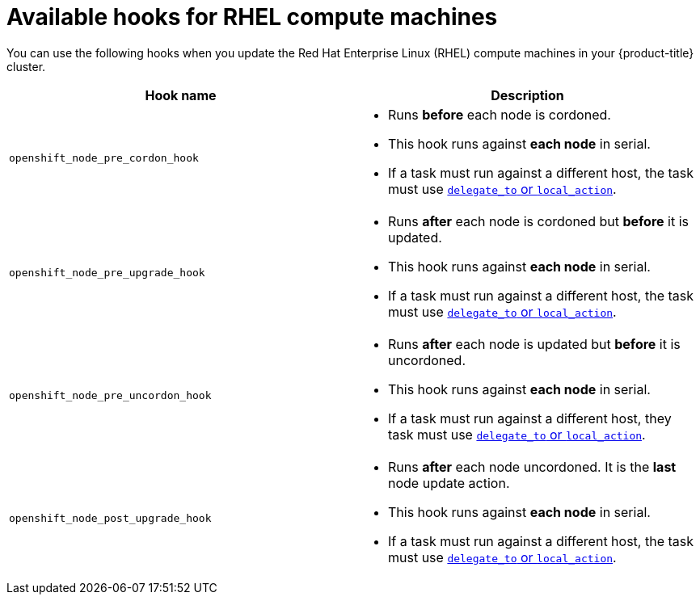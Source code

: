 // Module included in the following assemblies:
//
// * updating/updating-cluster-rhel-compute.adoc

[id="rhel-compute-available-hooks_{context}"]
= Available hooks for RHEL compute machines

[role="_abstract"]
You can use the following hooks when you update the Red Hat Enterprise Linux (RHEL)
compute machines in your {product-title} cluster.


[cols="1,1",options="header"]
|===
|Hook name |Description


|`openshift_node_pre_cordon_hook`
a|- Runs *before* each node is cordoned.
- This hook runs against *each node* in serial.
- If a task must run against a different host, the task must use
link:http://docs.ansible.com/ansible/playbooks_delegation.html#delegation[`delegate_to` or `local_action`].

|`openshift_node_pre_upgrade_hook`
a|- Runs *after* each node is cordoned but *before* it is updated.
- This hook runs against *each node* in serial.
- If a task must run against a different host, the task must use
link:http://docs.ansible.com/ansible/playbooks_delegation.html#delegation[`delegate_to` or `local_action`].

|`openshift_node_pre_uncordon_hook`
a|- Runs *after* each node is updated but *before* it is uncordoned.
- This hook runs against *each node* in serial.
- If a task must run against a different host, they task must use
link:http://docs.ansible.com/ansible/playbooks_delegation.html#delegation[`delegate_to` or `local_action`].

|`openshift_node_post_upgrade_hook`
a|- Runs *after* each node uncordoned. It is the *last* node update action.
- This hook runs against *each node* in serial.
- If a task must run against a different host, the task must use
link:http://docs.ansible.com/ansible/playbooks_delegation.html#delegation[`delegate_to` or `local_action`].

|===

